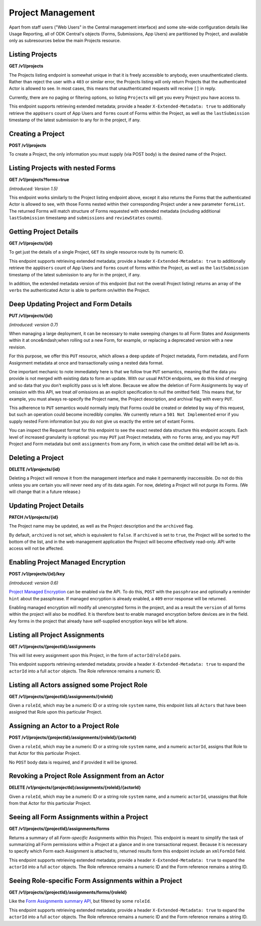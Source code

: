 .. auto generated file - DO NOT MODIFY

Project Management
=======================================================================================================================

Apart from staff users ("Web Users" in the Central management interface) and some site-wide configuration details like Usage Reporting, all of ODK Central's objects (Forms, Submissions, App Users) are partitioned by Project, and available only as subresources below the main Projects resource.

Listing Projects
-----------------------------------------------------------------------------------------------------------------------

**GET /v1/projects**

The Projects listing endpoint is somewhat unique in that it is freely accessible to anybody, even unauthenticated clients. Rather than reject the user with a ``403``\  or similar error, the Projects listing will only return Projects that the authenticated Actor is allowed to see. In most cases, this means that unauthenticated requests will receive ``[]``\  in reply.

Currently, there are no paging or filtering options, so listing ``Project``\ s will get you every Project you have access to.

This endpoint supports retrieving extended metadata; provide a header ``X-Extended-Metadata: true``\  to additionally retrieve the ``appUsers``\  count of App Users and ``forms``\  count of Forms within the Project, as well as the ``lastSubmission``\  timestamp of the latest submission to any for in the project, if any.

.. dropdown:: Request

  This endpoint doesn't take any request parameter or data
  
.. dropdown:: Response

  **HTTP Status: 200**

  Content Type: application/json; extended

  .. tab-set::

    .. tab-item:: Example

      .. code-block::

          [
            {
              "id": 1,
              "name": "Default Project",
              "description": "Description of this Project to show on Central.",
              "keyId": 3,
              "archived": false,
              "appUsers": 4,
              "forms": 7,
              "lastSubmission": "2018-04-18T03:04:51.695Z",
              "datasets": 2
            }
          ]

    .. tab-item:: Schema


      .. list-table::
        :class: schema-table-wrap

        * - array


    

              
      
  
Creating a Project
-----------------------------------------------------------------------------------------------------------------------

**POST /v1/projects**

To create a Project, the only information you must supply (via POST body) is the desired name of the Project.

.. dropdown:: Request



  **Request body**

  .. tab-set::

    .. tab-item:: Example

      .. code-block::

          {
            "name": "Project Name"
          }

    .. tab-item:: Schema


      .. list-table::
        :class: schema-table-wrap

        * - object


              

            .. list-table::
                :widths: 25 75
                :class: schema-table
                
                
                * - name


                  - string
                  
                    The desired name of the Project.

              
  
  
.. dropdown:: Response

  **HTTP Status: 200**

  Content Type: application/json

  .. tab-set::

    .. tab-item:: Example

      .. code-block::

          {
            "id": 1,
            "name": "Default Project",
            "description": "Description of this Project to show on Central.",
            "keyId": 3,
            "archived": false
          }

    .. tab-item:: Schema


      .. list-table::
        :class: schema-table-wrap

        * - object


              

            .. list-table::
                :widths: 25 75
                :class: schema-table
                
                
                * - id


                  - number
                  
                    The numerical ID of the Project.

                * - name


                  - string
                  
                    The name of the Project.

                * - description


                  - string
                  
                    The description of the Project, which is rendered as Markdown on Frontend.

                * - keyId


                  - number
                  
                    If managed encryption is enabled on the project, the numeric ID of the encryption key as tracked by Central is given here.

                * - archived


                  - boolean
                  
                    Whether the Project is archived or not. ``null``\  is equivalent to ``false``\ . All this does is sort the Project to the bottom of the list and disable management features in the web management application.

              
      

  **HTTP Status: 403**

  Content Type: application/json

  .. tab-set::

    .. tab-item:: Example

      .. code-block::

          {
            "code": "403.1",
            "message": "The authenticated actor does not have rights to perform that action."
          }

    .. tab-item:: Schema


      .. list-table::
        :class: schema-table-wrap

        * - object


              

            .. list-table::
                :widths: 25 75
                :class: schema-table
                
                
                * - code


                  - string
                  
                    None

                * - message


                  - string
                  
                    None

              
      
  
Listing Projects with nested Forms
-----------------------------------------------------------------------------------------------------------------------

**GET /v1/projects?forms=true**

*(introduced: Version 1.5)*\ 

This endpoint works similarly to the Project listing endpoint above, except it also returns the Forms that the authenticated Actor is allowed to see, with those Forms nested within their corresponding Project under a new parameter ``formList``\ . The returned Forms will match structure of Forms requested with extended metadata (including additional ``lastSubmission``\  timestamp and ``submissions``\  and ``reviewStates``\  counts).

.. dropdown:: Request

  This endpoint doesn't take any request parameter or data
  
.. dropdown:: Response

  **HTTP Status: 200**

  Content Type: application/json

  .. tab-set::

    .. tab-item:: Example

      .. code-block::

          [
            {
              "id": 1,
              "name": "Default Project",
              "description": "Description of this Project to show on Central.",
              "keyId": 3,
              "archived": false,
              "formList": [
                {
                  "projectId": 1,
                  "xmlFormId": "simple",
                  "name": "Simple",
                  "version": "2.1",
                  "enketoId": "abcdef",
                  "hash": "51a93eab3a1974dbffc4c7913fa5a16a",
                  "keyId": 3,
                  "state": "open",
                  "publishedAt": "2018-01-21T00:04:11.153Z",
                  "createdAt": "2018-01-19T23:58:03.395Z",
                  "updatedAt": "2018-03-21T12:45:02.312Z",
                  "submissions": 10,
                  "reviewStates": {
                    "received": 3,
                    "hasIssues": 2,
                    "edited": 1
                  },
                  "lastSubmission": "2018-04-18T03:04:51.695Z",
                  "createdBy": {
                    "createdAt": "2018-04-18T23:19:14.802Z",
                    "displayName": "My Display Name",
                    "id": 115,
                    "type": "user",
                    "updatedAt": "2018-04-18T23:42:11.406Z",
                    "deletedAt": "2018-04-18T23:42:11.406Z"
                  },
                  "entityRelated": false
                }
              ]
            }
          ]

    .. tab-item:: Schema


      .. list-table::
        :class: schema-table-wrap

        * - array


    

              
      
  
Getting Project Details
-----------------------------------------------------------------------------------------------------------------------

**GET /v1/projects/{id}**

To get just the details of a single Project, ``GET``\  its single resource route by its numeric ID.

This endpoint supports retrieving extended metadata; provide a header ``X-Extended-Metadata: true``\  to additionally retrieve the ``appUsers``\  count of App Users and ``forms``\  count of forms within the Project, as well as the ``lastSubmission``\  timestamp of the latest submission to any for in the project, if any.

In addition, the extended metadata version of this endpoint (but not the overall Project listing) returns an array of the ``verbs``\  the authenticated Actor is able to perform on/within the Project.

.. dropdown:: Request

  **Parameters**

  .. list-table::
      :widths: 25 75
      :class: schema-table
      
      
      * - id


        - number
        
          The numeric ID of the Project

          Example: ``16``

  
.. dropdown:: Response

  **HTTP Status: 200**

  Content Type: application/json; extended

  .. tab-set::

    .. tab-item:: Example

      .. code-block::

          {
            "id": 1,
            "name": "Default Project",
            "description": "Description of this Project to show on Central.",
            "keyId": 3,
            "archived": false,
            "appUsers": 4,
            "forms": 7,
            "lastSubmission": "2018-04-18T03:04:51.695Z",
            "datasets": 2,
            "verbs": [
              "form.create",
              "form.delete"
            ]
          }

    .. tab-item:: Schema


      .. list-table::
        :class: schema-table-wrap

        * - object


              

            .. list-table::
                :widths: 25 75
                :class: schema-table
                
                
                * - id


                  - number
                  
                    The numerical ID of the Project.

                * - name


                  - string
                  
                    The name of the Project.

                * - description


                  - string
                  
                    The description of the Project, which is rendered as Markdown on Frontend.

                * - keyId


                  - number
                  
                    If managed encryption is enabled on the project, the numeric ID of the encryption key as tracked by Central is given here.

                * - archived


                  - boolean
                  
                    Whether the Project is archived or not. ``null``\  is equivalent to ``false``\ . All this does is sort the Project to the bottom of the list and disable management features in the web management application.

                * - appUsers


                  - number
                  
                    The number of App Users created within this Project.

                * - forms


                  - number
                  
                    The number of forms within this Project.

                * - lastSubmission


                  - string
                  
                    ISO date format. The timestamp of the most recent submission to any form in this project, if any.

                * - datasets


                  - number
                  
                    The number of Datasets within this Project.

                * - verbs


                  - array
                  
                    The array of string verbs the authenticated Actor may perform on and within this Project.

                    
    

                     
              
      

  **HTTP Status: 403**

  Content Type: application/json; extended

  .. tab-set::

    .. tab-item:: Example

      .. code-block::

          {
            "code": "pencil",
            "message": "pencil"
          }

    .. tab-item:: Schema


      .. list-table::
        :class: schema-table-wrap

        * - object


              

            .. list-table::
                :widths: 25 75
                :class: schema-table
                
                
                * - code


                  - string
                  
                    None

                * - message


                  - string
                  
                    None

              
      
  
Deep Updating Project and Form Details
-----------------------------------------------------------------------------------------------------------------------

**PUT /v1/projects/{id}**

*(introduced: version 0.7)*\ 

When managing a large deployment, it can be necessary to make sweeping changes to all Form States and Assignments within it at once&mdash;when rolling out a new Form, for example, or replacing a deprecated version with a new revision.

For this purpose, we offer this ``PUT``\  resource, which allows a deep update of Project metadata, Form metadata, and Form Assignment metadata at once and transactionally using a nested data format.

One important mechanic to note immediately here is that we follow true ``PUT``\  semantics, meaning that the data you provide is not merged with existing data to form an update. With our usual ``PATCH``\  endpoints, we do this kind of merging and so data that you don't explicitly pass us is left alone. Because we allow the deletion of Form Assignments by way of omission with this API, we treat *all*\  omissions as an explicit specification to null the omitted field. This means that, for example, you must always re-specify the Project name, the Project description, and archival flag with every ``PUT``\ .

This adherence to ``PUT``\  semantics would normally imply that Forms could be created or deleted by way of this request, but such an operation could become incredibly complex. We currently return a ``501 Not Implemented``\  error if you supply nested Form information but you do not give us exactly the entire set of extant Forms.

You can inspect the Request format for this endpoint to see the exact nested data structure this endpoint accepts. Each level of increased granularity is optional: you may ``PUT``\  just Project metadata, with no ``forms``\  array, and you may ``PUT``\  Project and Form metadata but omit ``assignments``\  from any Form, in which case the omitted detail will be left as-is.

.. dropdown:: Request

  **Parameters**

  .. list-table::
      :widths: 25 75
      :class: schema-table
      
      
      * - id


        - number
        
          The numeric ID of the Project

          Example: ``16``

  **Request body**

  .. tab-set::

    .. tab-item:: Example

      .. code-block::

          {
            "name": "New Project Name",
            "description": "New Project Description",
            "archived": false,
            "forms": [
              {
                "xmlFormId": "simple",
                "state": "open",
                "assignments": [
                  {
                    "roleId": 2,
                    "actorId": 14
                  },
                  {
                    "roleId": 2,
                    "actorId": 21
                  }
                ]
              },
              {
                "xmlFormId": "test",
                "state": "closed"
              }
            ]
          }

    .. tab-item:: Schema


      .. list-table::
        :class: schema-table-wrap

        * - object


              

            .. list-table::
                :widths: 25 75
                :class: schema-table
                
                
                * - name


                  - string
                  
                    The desired name of the Project.

                * - description


                  - string
                  
                    The desired description of the Project.

                * - archived


                  - boolean
                  
                    Archives the Project.

                * - forms


                  - array
                  
                    If given, the Form metadata to update.

              
  
  
.. dropdown:: Response

  **HTTP Status: 200**

  Content Type: application/json

  .. tab-set::

    .. tab-item:: Example

      .. code-block::

          {
            "id": 1,
            "name": "Default Project",
            "description": "Description of this Project to show on Central.",
            "keyId": 3,
            "archived": false
          }

    .. tab-item:: Schema


      .. list-table::
        :class: schema-table-wrap

        * - object


              

            .. list-table::
                :widths: 25 75
                :class: schema-table
                
                
                * - id


                  - number
                  
                    The numerical ID of the Project.

                * - name


                  - string
                  
                    The name of the Project.

                * - description


                  - string
                  
                    The description of the Project, which is rendered as Markdown on Frontend.

                * - keyId


                  - number
                  
                    If managed encryption is enabled on the project, the numeric ID of the encryption key as tracked by Central is given here.

                * - archived


                  - boolean
                  
                    Whether the Project is archived or not. ``null``\  is equivalent to ``false``\ . All this does is sort the Project to the bottom of the list and disable management features in the web management application.

              
      

  **HTTP Status: 403**

  Content Type: application/json

  .. tab-set::

    .. tab-item:: Example

      .. code-block::

          {
            "code": "403.1",
            "message": "The authenticated actor does not have rights to perform that action."
          }

    .. tab-item:: Schema


      .. list-table::
        :class: schema-table-wrap

        * - object


              

            .. list-table::
                :widths: 25 75
                :class: schema-table
                
                
                * - code


                  - string
                  
                    None

                * - message


                  - string
                  
                    None

              
      

  **HTTP Status: 501**

  Content Type: application/json

  .. tab-set::

    .. tab-item:: Example

      .. code-block::

          {
            "code": "501.1",
            "message": "The requested feature $unsupported is not supported by this server."
          }

    .. tab-item:: Schema


      .. list-table::
        :class: schema-table-wrap

        * - object


              

            .. list-table::
                :widths: 25 75
                :class: schema-table
                
                
                * - code


                  - string
                  
                    None

                * - message


                  - string
                  
                    None

              
      
  
Deleting a Project
-----------------------------------------------------------------------------------------------------------------------

**DELETE /v1/projects/{id}**

Deleting a Project will remove it from the management interface and make it permanently inaccessible. Do not do this unless you are certain you will never need any of its data again. For now, deleting a Project will not purge its Forms. (We will change that in a future release.)

.. dropdown:: Request

  **Parameters**

  .. list-table::
      :widths: 25 75
      :class: schema-table
      
      
      * - id


        - number
        
          The numeric ID of the Project

          Example: ``16``

  
.. dropdown:: Response

  **HTTP Status: 200**

  Content Type: application/json

  .. tab-set::

    .. tab-item:: Example

      .. code-block::

          {
            "success": true
          }

    .. tab-item:: Schema


      .. list-table::
        :class: schema-table-wrap

        * - object


              

            .. list-table::
                :widths: 25 75
                :class: schema-table
                
                
                * - success


                  - boolean
                  
                    None

              
      

  **HTTP Status: 403**

  Content Type: application/json

  .. tab-set::

    .. tab-item:: Example

      .. code-block::

          {
            "code": "403.1",
            "message": "The authenticated actor does not have rights to perform that action."
          }

    .. tab-item:: Schema


      .. list-table::
        :class: schema-table-wrap

        * - object


              

            .. list-table::
                :widths: 25 75
                :class: schema-table
                
                
                * - code


                  - string
                  
                    None

                * - message


                  - string
                  
                    None

              
      
  
Updating Project Details
-----------------------------------------------------------------------------------------------------------------------

**PATCH /v1/projects/{id}**

The Project name may be updated, as well as the Project description and the ``archived``\  flag.

By default, ``archived``\  is not set, which is equivalent to ``false``\ . If ``archived``\  is set to ``true``\ , the Project will be sorted to the bottom of the list, and in the web management application the Project will become effectively read-only. API write access will not be affected.

.. dropdown:: Request

  **Parameters**

  .. list-table::
      :widths: 25 75
      :class: schema-table
      
      
      * - id


        - number
        
          The numeric ID of the Project

          Example: ``16``

  **Request body**

  .. tab-set::

    .. tab-item:: Example

      .. code-block::

          {
            "name": "New Project Name",
            "description": "Description of this Project to show on Central.",
            "archived": true
          }

    .. tab-item:: Schema


      .. list-table::
        :class: schema-table-wrap

        * - object


              

            .. list-table::
                :widths: 25 75
                :class: schema-table
                
                
                * - name


                  - string
                  
                    The desired name of the Project.

                * - description


                  - string
                  
                    The description of the Project.

                * - archived


                  - boolean
                  
                    Archives the Project.

              
  
  
.. dropdown:: Response

  **HTTP Status: 200**

  Content Type: application/json

  .. tab-set::

    .. tab-item:: Example

      .. code-block::

          {
            "id": 1,
            "name": "Default Project",
            "description": "Description of this Project to show on Central.",
            "keyId": 3,
            "archived": false
          }

    .. tab-item:: Schema


      .. list-table::
        :class: schema-table-wrap

        * - object


              

            .. list-table::
                :widths: 25 75
                :class: schema-table
                
                
                * - id


                  - number
                  
                    The numerical ID of the Project.

                * - name


                  - string
                  
                    The name of the Project.

                * - description


                  - string
                  
                    The description of the Project, which is rendered as Markdown on Frontend.

                * - keyId


                  - number
                  
                    If managed encryption is enabled on the project, the numeric ID of the encryption key as tracked by Central is given here.

                * - archived


                  - boolean
                  
                    Whether the Project is archived or not. ``null``\  is equivalent to ``false``\ . All this does is sort the Project to the bottom of the list and disable management features in the web management application.

              
      

  **HTTP Status: 403**

  Content Type: application/json

  .. tab-set::

    .. tab-item:: Example

      .. code-block::

          {
            "code": "403.1",
            "message": "The authenticated actor does not have rights to perform that action."
          }

    .. tab-item:: Schema


      .. list-table::
        :class: schema-table-wrap

        * - object


              

            .. list-table::
                :widths: 25 75
                :class: schema-table
                
                
                * - code


                  - string
                  
                    None

                * - message


                  - string
                  
                    None

              
      
  
Enabling Project Managed Encryption
-----------------------------------------------------------------------------------------------------------------------

**POST /v1/projects/{id}/key**

*(introduced: version 0.6)*\ 

`Project Managed Encryption </reference/encryption>`__ can be enabled via the API. To do this, ``POST``\  with the ``passphrase``\  and optionally a reminder ``hint``\  about the passphrase. If managed encryption is already enabled, a ``409``\  error response will be returned.

Enabling managed encryption will modify all unencrypted forms in the project, and as a result the ``version``\  of all forms within the project will also be modified. It is therefore best to enable managed encryption before devices are in the field. Any forms in the project that already have self-supplied encryption keys will be left alone.

.. dropdown:: Request

  **Parameters**

  .. list-table::
      :widths: 25 75
      :class: schema-table
      
      
      * - id


        - number
        
          The numeric ID of the Project

          Example: ``16``

  **Request body**

  .. tab-set::

    .. tab-item:: Example

      .. code-block::

          {
            "passphrase": "super duper secret",
            "hint": "it was a secret"
          }

    .. tab-item:: Schema


      .. list-table::
        :class: schema-table-wrap

        * - object


              

            .. list-table::
                :widths: 25 75
                :class: schema-table
                
                
                * - passphrase


                  - string
                  
                    The encryption passphrase. If this passphrase is lost, the data will be irrecoverable.

                * - hint


                  - string
                  
                    A reminder about the passphrase. This is primarily useful when multiple encryption keys and passphrases are being used, to tell them apart.

              
  
  
.. dropdown:: Response

  **HTTP Status: 200**

  Content Type: application/json

  .. tab-set::

    .. tab-item:: Example

      .. code-block::

          {
            "id": 1,
            "name": "Default Project",
            "description": "Description of this Project to show on Central.",
            "keyId": 3,
            "archived": false
          }

    .. tab-item:: Schema


      .. list-table::
        :class: schema-table-wrap

        * - object


              

            .. list-table::
                :widths: 25 75
                :class: schema-table
                
                
                * - id


                  - number
                  
                    The numerical ID of the Project.

                * - name


                  - string
                  
                    The name of the Project.

                * - description


                  - string
                  
                    The description of the Project, which is rendered as Markdown on Frontend.

                * - keyId


                  - number
                  
                    If managed encryption is enabled on the project, the numeric ID of the encryption key as tracked by Central is given here.

                * - archived


                  - boolean
                  
                    Whether the Project is archived or not. ``null``\  is equivalent to ``false``\ . All this does is sort the Project to the bottom of the list and disable management features in the web management application.

              
      

  **HTTP Status: 400**

  Content Type: application/json

  .. tab-set::

    .. tab-item:: Example

      .. code-block::

          {
            "code": "400",
            "message": "Could not parse the given data (2 chars) as json."
          }

    .. tab-item:: Schema


      .. list-table::
        :class: schema-table-wrap

        * - object


              

            .. list-table::
                :widths: 25 75
                :class: schema-table
                
                
                * - code


                  - string
                  
                    None

                * - details


                  - object
                  
                    a subobject that contains programmatically readable details about this error

                * - message


                  - string
                  
                    None

              
      

  **HTTP Status: 403**

  Content Type: application/json

  .. tab-set::

    .. tab-item:: Example

      .. code-block::

          {
            "code": "403.1",
            "message": "The authenticated actor does not have rights to perform that action."
          }

    .. tab-item:: Schema


      .. list-table::
        :class: schema-table-wrap

        * - object


              

            .. list-table::
                :widths: 25 75
                :class: schema-table
                
                
                * - code


                  - string
                  
                    None

                * - message


                  - string
                  
                    None

              
      

  **HTTP Status: 409**

  Content Type: application/json

  .. tab-set::

    .. tab-item:: Example

      .. code-block::

          {
            "code": "409.1",
            "message": "A resource already exists with id value(s) of 1."
          }

    .. tab-item:: Schema


      .. list-table::
        :class: schema-table-wrap

        * - object


              

            .. list-table::
                :widths: 25 75
                :class: schema-table
                
                
                * - code


                  - string
                  
                    None

                * - message


                  - string
                  
                    None

              
      
  
Listing all Project Assignments
-----------------------------------------------------------------------------------------------------------------------

**GET /v1/projects/{projectId}/assignments**

This will list every assignment upon this Project, in the form of ``actorId``\ /``roleId``\  pairs.

This endpoint supports retrieving extended metadata; provide a header ``X-Extended-Metadata: true``\  to expand the ``actorId``\  into a full ``actor``\  objects. The Role reference remains a numeric ID.

.. dropdown:: Request

  **Parameters**

  .. list-table::
      :widths: 25 75
      :class: schema-table
      
      
      * - projectId


        - number
        
          The numeric ID of the Project

          Example: ``2``

  
.. dropdown:: Response

  **HTTP Status: 200**

  Content Type: application/json; extended

  .. tab-set::

    .. tab-item:: Example

      .. code-block::

          [
            {
              "actor": {
                "createdAt": "2018-04-18T23:19:14.802Z",
                "displayName": "My Display Name",
                "id": 115,
                "type": "user",
                "updatedAt": "2018-04-18T23:42:11.406Z",
                "deletedAt": "2018-04-18T23:42:11.406Z"
              },
              "roleId": 4
            }
          ]

    .. tab-item:: Schema


      .. list-table::
        :class: schema-table-wrap

        * - array


    

              
      

  **HTTP Status: 403**

  Content Type: application/json; extended

  .. tab-set::

    .. tab-item:: Example

      .. code-block::

          {
            "code": "pencil",
            "message": "pencil"
          }

    .. tab-item:: Schema


      .. list-table::
        :class: schema-table-wrap

        * - object


              

            .. list-table::
                :widths: 25 75
                :class: schema-table
                
                
                * - code


                  - string
                  
                    None

                * - message


                  - string
                  
                    None

              
      
  
Listing all Actors assigned some Project Role
-----------------------------------------------------------------------------------------------------------------------

**GET /v1/projects/{projectId}/assignments/{roleId}**

Given a ``roleId``\ , which may be a numeric ID or a string role ``system``\  name, this endpoint lists all ``Actors``\  that have been assigned that Role upon this particular Project.

.. dropdown:: Request

  **Parameters**

  .. list-table::
      :widths: 25 75
      :class: schema-table
      
      
      * - roleId


        - string
        
          Typically the integer ID of the `Role`. You may also supply the Role `system` name if it has one.

          Example: ``manager``
      * - projectId


        - number
        
          The numeric ID of the Project

          Example: ``16``

  
.. dropdown:: Response

  **HTTP Status: 200**

  Content Type: application/json

  .. tab-set::

    .. tab-item:: Example

      .. code-block::

          [
            {
              "createdAt": "2018-04-18T23:19:14.802Z",
              "displayName": "My Display Name",
              "id": 115,
              "type": "user",
              "updatedAt": "2018-04-18T23:42:11.406Z",
              "deletedAt": "2018-04-18T23:42:11.406Z"
            }
          ]

    .. tab-item:: Schema


      .. list-table::
        :class: schema-table-wrap

        * - array


    

              
      

  **HTTP Status: 403**

  Content Type: application/json

  .. tab-set::

    .. tab-item:: Example

      .. code-block::

          {
            "code": "403.1",
            "message": "The authenticated actor does not have rights to perform that action."
          }

    .. tab-item:: Schema


      .. list-table::
        :class: schema-table-wrap

        * - object


              

            .. list-table::
                :widths: 25 75
                :class: schema-table
                
                
                * - code


                  - string
                  
                    None

                * - message


                  - string
                  
                    None

              
      
  
Assigning an Actor to a Project Role
-----------------------------------------------------------------------------------------------------------------------

**POST /v1/projects/{projectId}/assignments/{roleId}/{actorId}**

Given a ``roleId``\ , which may be a numeric ID or a string role ``system``\  name, and a numeric ``actorId``\ , assigns that Role to that Actor for this particular Project.

No ``POST``\  body data is required, and if provided it will be ignored.

.. dropdown:: Request

  **Parameters**

  .. list-table::
      :widths: 25 75
      :class: schema-table
      
      
      * - projectId


        - number
        
          The numeric ID of the Project

          Example: ``16``
      * - roleId


        - string
        
          Typically the integer ID of the `Role`. You may also supply the Role `system` name if it has one.

          Example: ``manager``
      * - actorId


        - number
        
          The integer ID of the `Actor`.

          Example: ``14``

  
.. dropdown:: Response

  **HTTP Status: 200**

  Content Type: application/json

  .. tab-set::

    .. tab-item:: Example

      .. code-block::

          {
            "success": true
          }

    .. tab-item:: Schema


      .. list-table::
        :class: schema-table-wrap

        * - object


              

            .. list-table::
                :widths: 25 75
                :class: schema-table
                
                
                * - success


                  - boolean
                  
                    None

              
      

  **HTTP Status: 403**

  Content Type: application/json

  .. tab-set::

    .. tab-item:: Example

      .. code-block::

          {
            "code": "403.1",
            "message": "The authenticated actor does not have rights to perform that action."
          }

    .. tab-item:: Schema


      .. list-table::
        :class: schema-table-wrap

        * - object


              

            .. list-table::
                :widths: 25 75
                :class: schema-table
                
                
                * - code


                  - string
                  
                    None

                * - message


                  - string
                  
                    None

              
      
  
Revoking a Project Role Assignment from an Actor
-----------------------------------------------------------------------------------------------------------------------

**DELETE /v1/projects/{projectId}/assignments/{roleId}/{actorId}**

Given a ``roleId``\ , which may be a numeric ID or a string role ``system``\  name, and a numeric ``actorId``\ , unassigns that Role from that Actor for this particular Project.

.. dropdown:: Request

  **Parameters**

  .. list-table::
      :widths: 25 75
      :class: schema-table
      
      
      * - projectId


        - number
        
          The numeric ID of the Project

          Example: ``16``
      * - roleId


        - string
        
          Typically the integer ID of the `Role`. You may also supply the Role `system` name if it has one.

          Example: ``manager``
      * - actorId


        - number
        
          The integer ID of the `Actor`.

          Example: ``14``

  
.. dropdown:: Response

  **HTTP Status: 200**

  Content Type: application/json

  .. tab-set::

    .. tab-item:: Example

      .. code-block::

          {
            "success": true
          }

    .. tab-item:: Schema


      .. list-table::
        :class: schema-table-wrap

        * - object


              

            .. list-table::
                :widths: 25 75
                :class: schema-table
                
                
                * - success


                  - boolean
                  
                    None

              
      

  **HTTP Status: 403**

  Content Type: application/json

  .. tab-set::

    .. tab-item:: Example

      .. code-block::

          {
            "code": "403.1",
            "message": "The authenticated actor does not have rights to perform that action."
          }

    .. tab-item:: Schema


      .. list-table::
        :class: schema-table-wrap

        * - object


              

            .. list-table::
                :widths: 25 75
                :class: schema-table
                
                
                * - code


                  - string
                  
                    None

                * - message


                  - string
                  
                    None

              
      
  
Seeing all Form Assignments within a Project
-----------------------------------------------------------------------------------------------------------------------

**GET /v1/projects/{projectId}/assignments/forms**

Returns a summary of all *Form-specific*\  Assignments within this Project. This endpoint is meant to simplify the task of summarizing all Form permissions within a Project at a glance and in one transactional request. Because it is necessary to specify which Form each Assignment is attached to, returned results form this endpoint include an ``xmlFormId``\  field.

This endpoint supports retrieving extended metadata; provide a header ``X-Extended-Metadata: true``\  to expand the ``actorId``\  into a full ``actor``\  objects. The Role reference remains a numeric ID and the Form reference remains a string ID.

.. dropdown:: Request

  **Parameters**

  .. list-table::
      :widths: 25 75
      :class: schema-table
      
      
      * - projectId


        - number
        
          The numeric ID of the Project

          Example: ``16``

  
.. dropdown:: Response

  **HTTP Status: 200**

  Content Type: application/json; extended

  .. tab-set::

    .. tab-item:: Example

      .. code-block::

          [
            {
              "actor": {
                "createdAt": "2018-04-18T23:19:14.802Z",
                "displayName": "My Display Name",
                "id": 115,
                "type": "user",
                "updatedAt": "2018-04-18T23:42:11.406Z",
                "deletedAt": "2018-04-18T23:42:11.406Z"
              },
              "xmlFormId": "simple",
              "roleId": 4
            }
          ]

    .. tab-item:: Schema


      .. list-table::
        :class: schema-table-wrap

        * - array


    

              
      

  **HTTP Status: 403**

  Content Type: application/json; extended

  .. tab-set::

    .. tab-item:: Example

      .. code-block::

          {
            "code": "pencil",
            "message": "pencil"
          }

    .. tab-item:: Schema


      .. list-table::
        :class: schema-table-wrap

        * - object


              

            .. list-table::
                :widths: 25 75
                :class: schema-table
                
                
                * - code


                  - string
                  
                    None

                * - message


                  - string
                  
                    None

              
      
  
Seeing Role-specific Form Assignments within a Project
-----------------------------------------------------------------------------------------------------------------------

**GET /v1/projects/{projectId}/assignments/forms/{roleId}**

Like the `Form Assignments summary API </reference/forms/form-assignments/listing-all-form-assignments>`__, but filtered by some ``roleId``\ .

This endpoint supports retrieving extended metadata; provide a header ``X-Extended-Metadata: true``\  to expand the ``actorId``\  into a full ``actor``\  objects. The Role reference remains a numeric ID and the Form reference remains a string ID.

.. dropdown:: Request

  **Parameters**

  .. list-table::
      :widths: 25 75
      :class: schema-table
      
      
      * - projectId


        - number
        
          The numeric ID of the Project

          Example: ``16``
      * - roleId


        - number
        
          The numeric ID of the Role

          Example: ``16``

  
.. dropdown:: Response

  **HTTP Status: 200**

  Content Type: application/json; extended

  .. tab-set::

    .. tab-item:: Example

      .. code-block::

          [
            {
              "actor": {
                "createdAt": "2018-04-18T23:19:14.802Z",
                "displayName": "My Display Name",
                "id": 115,
                "type": "user",
                "updatedAt": "2018-04-18T23:42:11.406Z",
                "deletedAt": "2018-04-18T23:42:11.406Z"
              },
              "xmlFormId": "simple",
              "roleId": 4
            }
          ]

    .. tab-item:: Schema


      .. list-table::
        :class: schema-table-wrap

        * - array


    

              
      

  **HTTP Status: 403**

  Content Type: application/json; extended

  .. tab-set::

    .. tab-item:: Example

      .. code-block::

          {
            "code": "pencil",
            "message": "pencil"
          }

    .. tab-item:: Schema


      .. list-table::
        :class: schema-table-wrap

        * - object


              

            .. list-table::
                :widths: 25 75
                :class: schema-table
                
                
                * - code


                  - string
                  
                    None

                * - message


                  - string
                  
                    None

              
      
  
